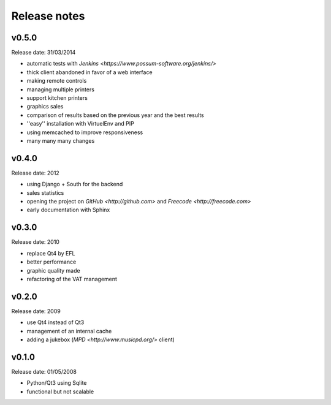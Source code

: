 Release notes
=============

v0.5.0
------

Release date: 31/03/2014

* automatic tests with `Jenkins <https://www.possum-software.org/jenkins/>`
* thick client abandoned in favor of a web interface
* making remote controls
* managing multiple printers
* support kitchen printers
* graphics sales
* comparison of results based on the previous year and the best results
* ''easy'' installation with VirtuelEnv and PIP
* using memcached to improve responsiveness
* many many many changes

v0.4.0
------

Release date: 2012

* using Django + South for the backend
* sales statistics
* opening the project on `GitHub <http://github.com>` and `Freecode <http://freecode.com>`
* early documentation with Sphinx

v0.3.0
------

Release date: 2010

* replace Qt4 by EFL
* better performance
* graphic quality made
* refactoring of the VAT management

v0.2.0
------

Release date: 2009

* use Qt4 instead of Qt3
* management of an internal cache
* adding a jukebox (`MPD <http://www.musicpd.org/>` client)

v0.1.0
------

Release date: 01/05/2008

* Python/Qt3 using Sqlite
* functional but not scalable

